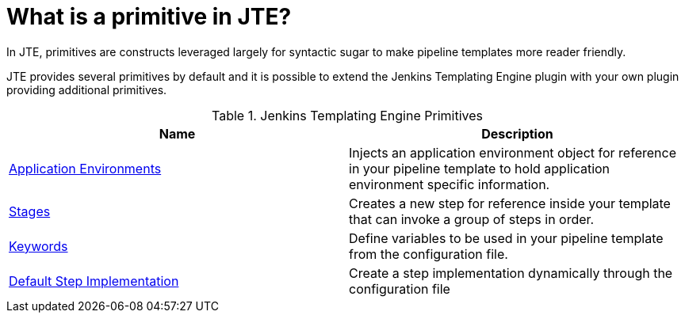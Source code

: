 = What is a primitive in JTE?

In JTE, primitives are constructs leveraged largely for syntactic sugar to make pipeline templates more reader friendly.

JTE provides several primitives by default and it is possible to extend the Jenkins Templating Engine plugin with your own plugin providing additional primitives.

.Jenkins Templating Engine Primitives
|===
| Name | Description

| xref:application_environments.adoc[Application Environments]
| Injects an application environment object for reference in your pipeline template to hold application environment specific information.

| xref:stages.adoc[Stages]
| Creates a new step for reference inside your template that can invoke a group of steps in order.

| xref:keywords.adoc[Keywords]
| Define variables to be used in your pipeline template from the configuration file.

| xref:default_step_implementation.adoc[Default Step Implementation]
| Create a step implementation dynamically through the configuration file
 
|===